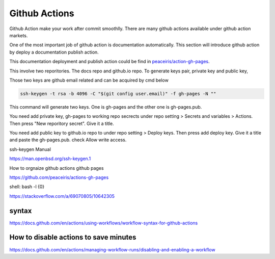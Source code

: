 ==============
Github Actions
==============

Github Action make your work after commit smoothlly. There are many github actions available under github action markets.


One of the most important job of github action is documentation automatically. This section will introduce github action by deploy a documentation publish action.

This documentation deployment and publish action could be find in  `peaceiris/action-gh-pages <https://github.com/peaceiris/actions-gh-pages>`_.

This involve two reporitories. The docs repo and github.io repo. To generate keys pair, private key and public key, 

Those two keys are github email related and can be acquired by cmd below

.. code:: shell
  
  ssh-keygen -t rsa -b 4096 -C "$(git config user.email)" -f gh-pages -N ""

This command will generate two keys. One is gh-pages and the other one is gh-pages.pub.

You need add private key, gh-pages to working repo secrects under repo setting > Secrets and variables > Actions. Then press "New reporitory secret". Give it a title. 

You need add public key to github.io repo to under repo setting > Deploy keys. Then press add deploy key. Give it a title and paste the gh-pages.pub. check Allow write access.

ssh-keygen Manual

https://man.openbsd.org/ssh-keygen.1  





How to orgnaize github actions github pages

https://github.com/peaceiris/actions-gh-pages


shell: bash -l {0}

https://stackoverflow.com/a/69070805/10642305


syntax
------

https://docs.github.com/en/actions/using-workflows/workflow-syntax-for-github-actions

How to disable actions to save minutes
--------------------------------------

https://docs.github.com/en/actions/managing-workflow-runs/disabling-and-enabling-a-workflow
